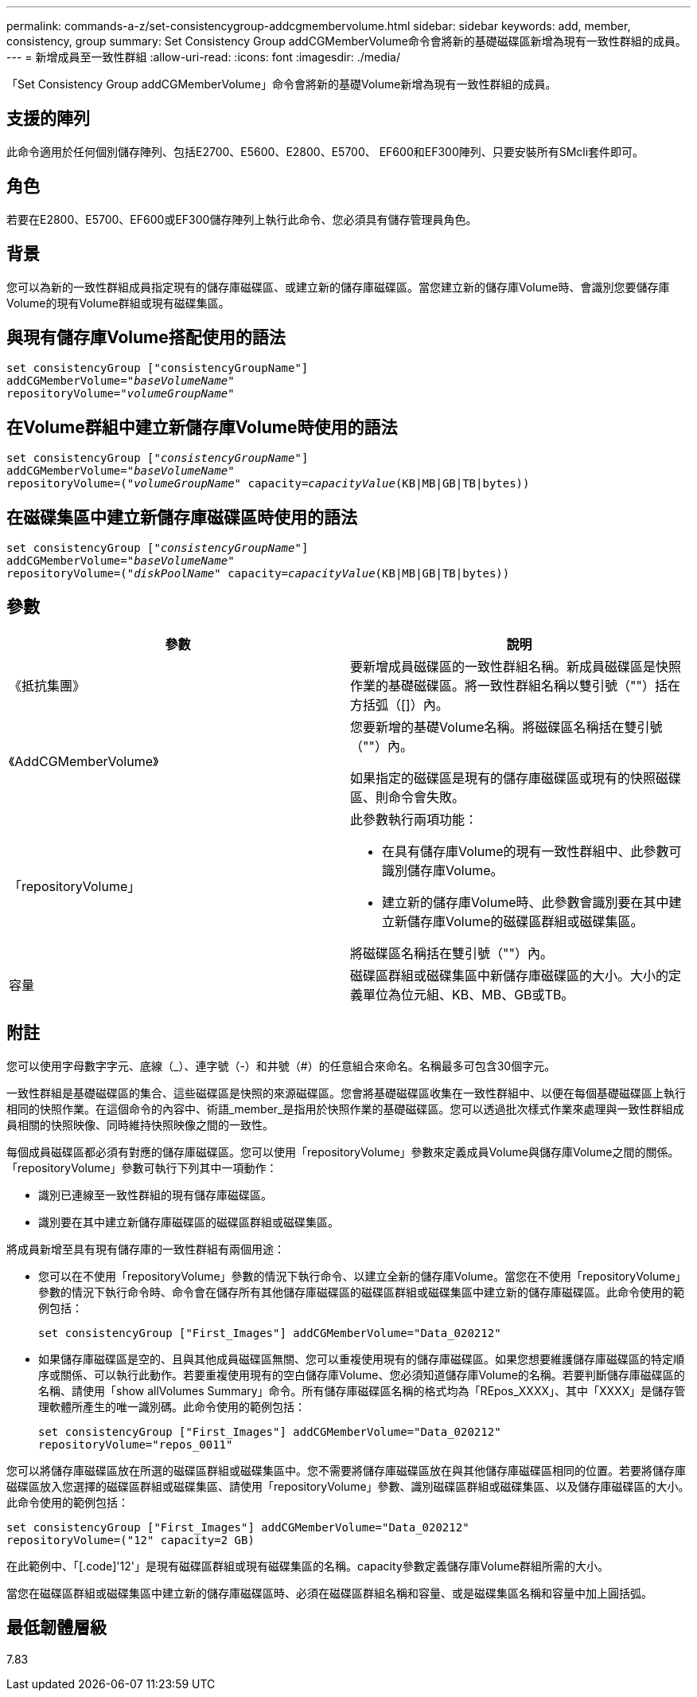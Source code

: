 ---
permalink: commands-a-z/set-consistencygroup-addcgmembervolume.html 
sidebar: sidebar 
keywords: add, member, consistency, group 
summary: Set Consistency Group addCGMemberVolume命令會將新的基礎磁碟區新增為現有一致性群組的成員。 
---
= 新增成員至一致性群組
:allow-uri-read: 
:icons: font
:imagesdir: ./media/


[role="lead"]
「Set Consistency Group addCGMemberVolume」命令會將新的基礎Volume新增為現有一致性群組的成員。



== 支援的陣列

此命令適用於任何個別儲存陣列、包括E2700、E5600、E2800、E5700、 EF600和EF300陣列、只要安裝所有SMcli套件即可。



== 角色

若要在E2800、E5700、EF600或EF300儲存陣列上執行此命令、您必須具有儲存管理員角色。



== 背景

您可以為新的一致性群組成員指定現有的儲存庫磁碟區、或建立新的儲存庫磁碟區。當您建立新的儲存庫Volume時、會識別您要儲存庫Volume的現有Volume群組或現有磁碟集區。



== 與現有儲存庫Volume搭配使用的語法

[listing, subs="+macros"]
----

set consistencyGroup ["consistencyGroupName"]
addCGMemberVolume=pass:quotes["_baseVolumeName_"]
repositoryVolume=pass:quotes["_volumeGroupName_"]
----


== 在Volume群組中建立新儲存庫Volume時使用的語法

[listing, subs="+macros"]
----

set consistencyGroup pass:quotes[["_consistencyGroupName_"]]
addCGMemberVolume=pass:quotes["_baseVolumeName_"]
repositoryVolume=pass:quotes[("_volumeGroupName_"] capacity=pass:quotes[_capacityValue_](KB|MB|GB|TB|bytes))
----


== 在磁碟集區中建立新儲存庫磁碟區時使用的語法

[listing, subs="+macros"]
----

set consistencyGroup pass:quotes[["_consistencyGroupName_"]]
addCGMemberVolume=pass:quotes["_baseVolumeName_"]
repositoryVolume=pass:quotes[("_diskPoolName_"] capacity=pass:quotes[_capacityValue_](KB|MB|GB|TB|bytes))
----


== 參數

[cols="2*"]
|===
| 參數 | 說明 


 a| 
《抵抗集團》
 a| 
要新增成員磁碟區的一致性群組名稱。新成員磁碟區是快照作業的基礎磁碟區。將一致性群組名稱以雙引號（""）括在方括弧（[]）內。



 a| 
《AddCGMemberVolume》
 a| 
您要新增的基礎Volume名稱。將磁碟區名稱括在雙引號（""）內。

如果指定的磁碟區是現有的儲存庫磁碟區或現有的快照磁碟區、則命令會失敗。



 a| 
「repositoryVolume」
 a| 
此參數執行兩項功能：

* 在具有儲存庫Volume的現有一致性群組中、此參數可識別儲存庫Volume。
* 建立新的儲存庫Volume時、此參數會識別要在其中建立新儲存庫Volume的磁碟區群組或磁碟集區。


將磁碟區名稱括在雙引號（""）內。



 a| 
容量
 a| 
磁碟區群組或磁碟集區中新儲存庫磁碟區的大小。大小的定義單位為位元組、KB、MB、GB或TB。

|===


== 附註

您可以使用字母數字字元、底線（_）、連字號（-）和井號（#）的任意組合來命名。名稱最多可包含30個字元。

一致性群組是基礎磁碟區的集合、這些磁碟區是快照的來源磁碟區。您會將基礎磁碟區收集在一致性群組中、以便在每個基礎磁碟區上執行相同的快照作業。在這個命令的內容中、術語_member_是指用於快照作業的基礎磁碟區。您可以透過批次樣式作業來處理與一致性群組成員相關的快照映像、同時維持快照映像之間的一致性。

每個成員磁碟區都必須有對應的儲存庫磁碟區。您可以使用「repositoryVolume」參數來定義成員Volume與儲存庫Volume之間的關係。「repositoryVolume」參數可執行下列其中一項動作：

* 識別已連線至一致性群組的現有儲存庫磁碟區。
* 識別要在其中建立新儲存庫磁碟區的磁碟區群組或磁碟集區。


將成員新增至具有現有儲存庫的一致性群組有兩個用途：

* 您可以在不使用「repositoryVolume」參數的情況下執行命令、以建立全新的儲存庫Volume。當您在不使用「repositoryVolume」參數的情況下執行命令時、命令會在儲存所有其他儲存庫磁碟區的磁碟區群組或磁碟集區中建立新的儲存庫磁碟區。此命令使用的範例包括：
+
[listing]
----

set consistencyGroup ["First_Images"] addCGMemberVolume="Data_020212"
----
* 如果儲存庫磁碟區是空的、且與其他成員磁碟區無關、您可以重複使用現有的儲存庫磁碟區。如果您想要維護儲存庫磁碟區的特定順序或關係、可以執行此動作。若要重複使用現有的空白儲存庫Volume、您必須知道儲存庫Volume的名稱。若要判斷儲存庫磁碟區的名稱、請使用「show allVolumes Summary」命令。所有儲存庫磁碟區名稱的格式均為「REpos_XXXX」、其中「XXXX」是儲存管理軟體所產生的唯一識別碼。此命令使用的範例包括：
+
[listing]
----

set consistencyGroup ["First_Images"] addCGMemberVolume="Data_020212"
repositoryVolume="repos_0011"
----


您可以將儲存庫磁碟區放在所選的磁碟區群組或磁碟集區中。您不需要將儲存庫磁碟區放在與其他儲存庫磁碟區相同的位置。若要將儲存庫磁碟區放入您選擇的磁碟區群組或磁碟集區、請使用「repositoryVolume」參數、識別磁碟區群組或磁碟集區、以及儲存庫磁碟區的大小。此命令使用的範例包括：

[listing]
----

set consistencyGroup ["First_Images"] addCGMemberVolume="Data_020212"
repositoryVolume=("12" capacity=2 GB)
----
在此範例中、「[.code]'12'」是現有磁碟區群組或現有磁碟集區的名稱。capacity參數定義儲存庫Volume群組所需的大小。

當您在磁碟區群組或磁碟集區中建立新的儲存庫磁碟區時、必須在磁碟區群組名稱和容量、或是磁碟集區名稱和容量中加上圓括弧。



== 最低韌體層級

7.83
